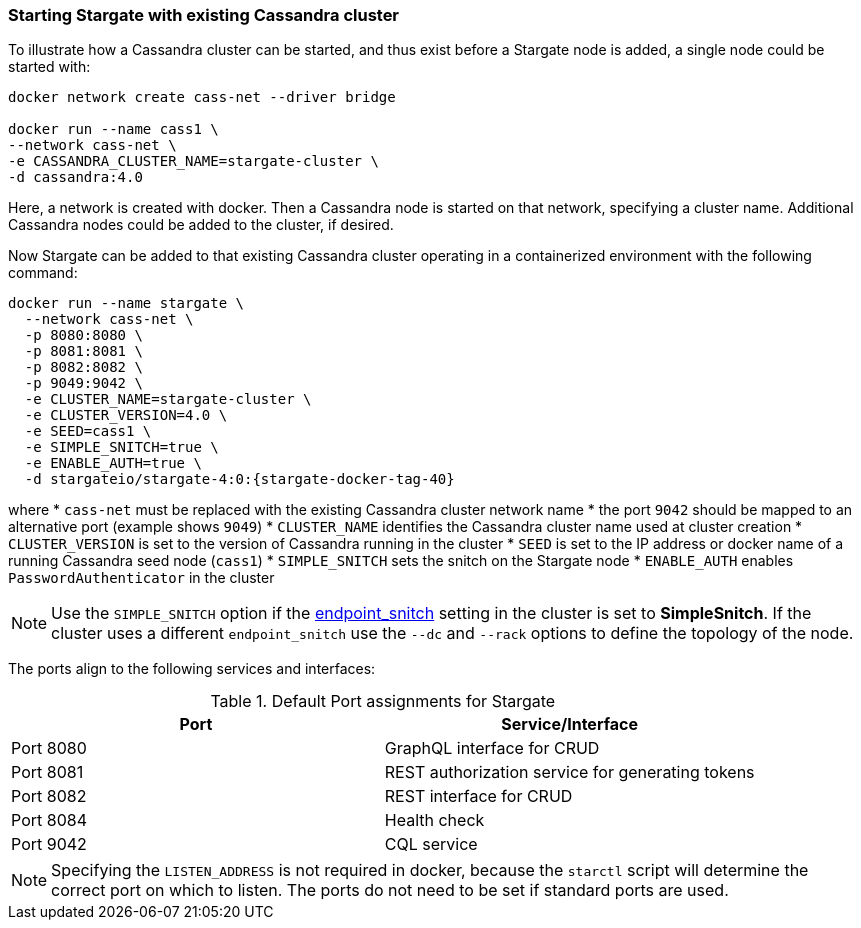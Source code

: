 === Starting Stargate with existing Cassandra cluster

To illustrate how a Cassandra cluster can be started, and thus exist before a
Stargate node is added, a single node could be started with:

[source,bash,subs="attributes+"]
----
docker network create cass-net --driver bridge

docker run --name cass1 \
--network cass-net \
-e CASSANDRA_CLUSTER_NAME=stargate-cluster \
-d cassandra:4.0
----

Here, a network is created with docker.
Then a Cassandra node is started on that network, specifying a cluster name.
Additional Cassandra nodes could be added to the cluster, if desired.

Now Stargate can be added to that existing Cassandra cluster operating in a
containerized environment with the following command:

[source,bash,subs="attributes+"]
----
docker run --name stargate \
  --network cass-net \
  -p 8080:8080 \
  -p 8081:8081 \
  -p 8082:8082 \
  -p 9049:9042 \
  -e CLUSTER_NAME=stargate-cluster \
  -e CLUSTER_VERSION=4.0 \
  -e SEED=cass1 \
  -e SIMPLE_SNITCH=true \
  -e ENABLE_AUTH=true \
  -d stargateio/stargate-4:0:{stargate-docker-tag-40}
----

where
  * `cass-net` must be replaced with the existing Cassandra cluster network name
  * the port `9042` should be mapped to an alternative port (example shows `9049`)
  * `CLUSTER_NAME` identifies the Cassandra cluster name used at cluster creation
  * `CLUSTER_VERSION` is set to the version of Cassandra running in the cluster
  * `SEED` is set to the IP address or docker name of a running Cassandra seed node (`cass1`)
  * `SIMPLE_SNITCH` sets the snitch on the Stargate node
  * `ENABLE_AUTH` enables `PasswordAuthenticator` in the cluster

[NOTE]
====
Use the `SIMPLE_SNITCH` option if the
  link:https://github.com/apache/cassandra/blob/cassandra-3.11/conf/cassandra.yaml#L962[endpoint_snitch]
  setting in the cluster is set to *SimpleSnitch*. If the cluster uses a
  different `endpoint_snitch` use the `--dc` and `--rack` options to define the
  topology of the node.
====

The ports align to the following services and interfaces:

.Default Port assignments for Stargate
|===
| Port | Service/Interface

| Port 8080 | GraphQL interface for CRUD
| Port 8081 | REST authorization service for generating tokens
| Port 8082 | REST interface for CRUD
| Port 8084 | Health check
| Port 9042 | CQL service
|===

[NOTE]
====
Specifying the `LISTEN_ADDRESS` is not required in docker, because the `starctl`
script will determine the correct port on which to listen. The ports do not need to
be set if standard ports are used.
====
